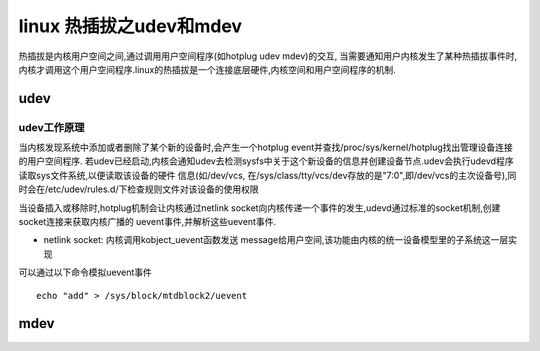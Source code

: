 linux 热插拔之udev和mdev
==========================

热插拔是内核用户空间之间,通过调用用户空间程序(如hotplug udev mdev)的交互, 当需要通知用户内核发生了某种热插拔事件时,
内核才调用这个用户空间程序.linux的热插拔是一个连接底层硬件,内核空间和用户空间程序的机制.

udev
-----

udev工作原理
^^^^^^^^^^^^^

当内核发现系统中添加或者删除了某个新的设备时,会产生一个hotplug event并查找/proc/sys/kernel/hotplug找出管理设备连接的用户空间程序.
若udev已经启动,内核会通知udev去检测sysfs中关于这个新设备的信息并创建设备节点.udev会执行udevd程序读取sys文件系统,以便读取该设备的硬件
信息(如/dev/vcs, 在/sys/class/tty/vcs/dev存放的是"7:0",即/dev/vcs的主次设备号),同时会在/etc/udev/rules.d/下检查规则文件对该设备的使用权限

当设备插入或移除时,hotplug机制会让内核通过netlink socket向内核传递一个事件的发生,udevd通过标准的socket机制,创建socket连接来获取内核广播的
uevent事件,并解析这些uevent事件.

- netlink socket: 内核调用kobject_uevent函数发送 message给用户空间,该功能由内核的统一设备模型里的子系统这一层实现

可以通过以下命令模拟uevent事件

::

    echo "add" > /sys/block/mtdblock2/uevent
















mdev
--------
